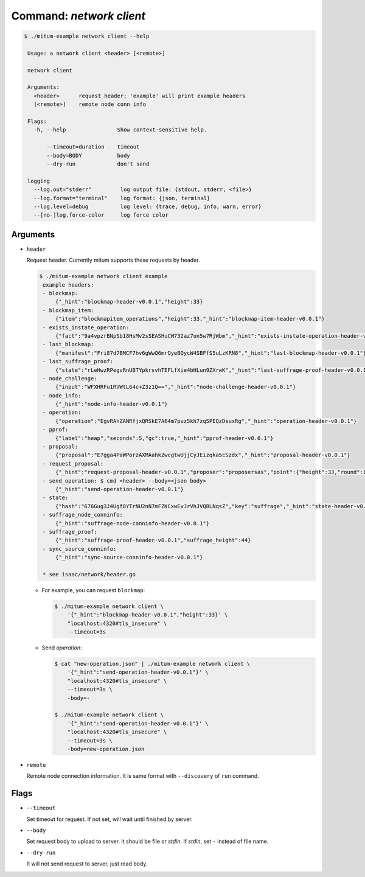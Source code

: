 Command: `network client`
============================================================


.. code-block:: sh

    $ ./mitum-example network client --help

     Usage: a network client <header> [<remote>]
  
     network client
  
     Arguments:
       <header>      request header; 'example' will print example headers
       [<remote>]    remote node conn info
  
     Flags:
       -h, --help                Show context-sensitive help.
  
           --timeout=duration    timeout
           --body=BODY           body
           --dry-run             don't send
  
     logging
       --log.out="stderr"         log output file: {stdout, stderr, <file>}
       --log.format="terminal"    log format: {json, terminal}
       --log.level=debug          log level: {trace, debug, info, warn, error}
       --[no-]log.force-color     log force color


Arguments
------------------------------------------------------------

* ``header``

  Request header. Currently mitum supports these requests by header.

  .. code-block:: sh

      $ ./mitum-example network client example
       example headers:
       - blockmap: 
           {"_hint":"blockmap-header-v0.0.1","height":33}
       - blockmap_item: 
           {"item":"blockmapitem_operations","height":33,"_hint":"blockmap-item-header-v0.0.1"}
       - exists_instate_operation: 
           {"fact":"9a4vpzrBNpSb18HsMv2sSEASHuCW732az7on5w7RjWbm","_hint":"exists-instate-operation-header-v0.0.1"}
       - last_blockmap: 
           {"manifest":"Fri87d7BMCF7hv6gWwQ6mrQyeBQycW4SBFfS5uLzKRN8","_hint":"last-blockmap-header-v0.0.1"}
       - last_suffrage_proof: 
           {"state":"rLeHwzRPegvRnUBTYpkrsvhTEFLfXie4bHLun9ZXrwK","_hint":"last-suffrage-proof-header-v0.0.1"}
       - node_challenge: 
           {"input":"WFXHRFu1RVWtL64c+Z3z1Q==","_hint":"node-challenge-header-v0.0.1"}
       - node_info: 
           {"_hint":"node-info-header-v0.0.1"}
       - operation: 
           {"operation":"EgvRAnZANRfjxQRSkE7A64m7puz5kh7zq5PEQzDsuxRg","_hint":"operation-header-v0.0.1"}
       - pprof: 
           {"label":"heap","seconds":5,"gc":true,"_hint":"pprof-header-v0.0.1"}
       - proposal: 
           {"proposal":"E7gga4PaWPorzAXMAahkZwcgtwUjjCyJEizqka5cSzdx","_hint":"proposal-header-v0.0.1"}
       - request_proposal: 
           {"_hint":"request-proposal-header-v0.0.1","proposer":"proposersas","point":{"height":33,"round":1}}
       - send_operation: $ cmd <header> --body=<json body>
           {"_hint":"send-operation-header-v0.0.1"}
       - state: 
           {"hash":"676Gug3J4Ugf8YTrNU2nN7mFZKCxwEvJrVhJVQBLNqsZ","key":"suffrage","_hint":"state-header-v0.0.1"}
       - suffrage_node_conninfo: 
           {"_hint":"suffrage-node-conninfo-header-v0.0.1"}
       - suffrage_proof: 
           {"_hint":"suffrage-proof-header-v0.0.1","suffrage_height":44}
       - sync_source_conninfo: 
           {"_hint":"sync-source-conninfo-header-v0.0.1"}
      
       * see isaac/network/header.go

  * For example, you can request ``blockmap``:

    .. code-block:: sh

       $ ./mitum-example network client \
           '{"_hint":"blockmap-header-v0.0.1","height":33}' \
           "localhost:4320#tls_insecure" \
           --timeout=3s

  * Send *operation*:

    .. code-block:: sh

       $ cat "new-operation.json" | ./mitum-example network client \
           '{"_hint":"send-operation-header-v0.0.1"}' \
           "localhost:4320#tls_insecure" \
           --timeout=3s \
           -body=-

       $ ./mitum-example network client \
           '{"_hint":"send-operation-header-v0.0.1"}' \
           "localhost:4320#tls_insecure" \
           --timeout=3s \
           -body=new-operation.json


* ``remote``

  Remote node connection information. It is same format with ``--discovery`` of
  ``run`` command.


Flags
------------------------------------------------------------

* ``--timeout``

  Set timeout for request. If not set, will wait until finished  by server.

  .. hlist::
     :columns: 1

     * ``3s``: 3 seconds
     * ``3000000000``: 3 seconds in nanoseconds

* ``--body``

  Set request body to upload to server. It should be file or *stdin*. If
  *stdin*, set ``-`` instead of file name.


* ``--dry-run``

  It will not send request to server, just read body.
